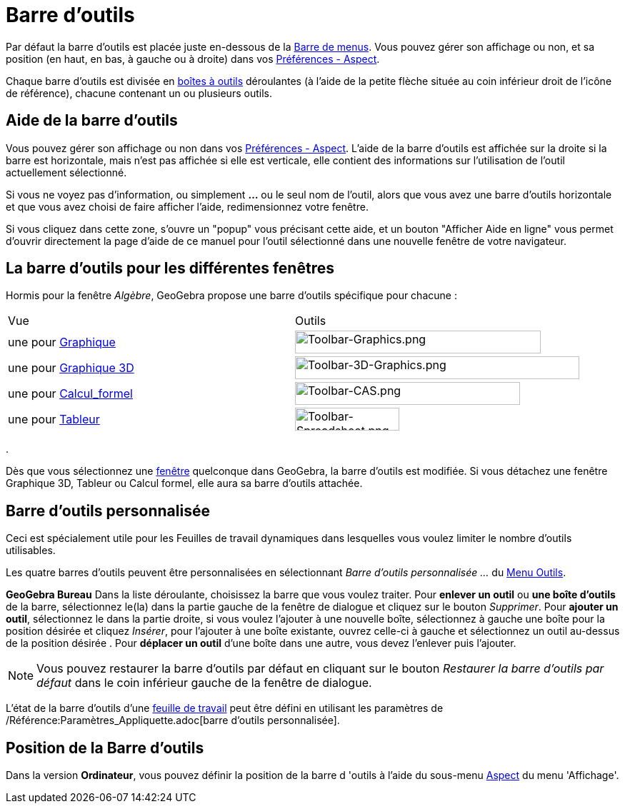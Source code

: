 = Barre d'outils
:page-en: Toolbar
ifdef::env-github[:imagesdir: /fr/modules/ROOT/assets/images]

Par défaut la barre d’outils est placée juste en-dessous de la xref:/Barre_de_menus.adoc[Barre de menus]. Vous pouvez
gérer son affichage ou non, et sa position (en haut, en bas, à gauche ou à droite) dans vos
xref:/Dialogue_Options.adoc[Préférences - Aspect].

Chaque barre d’outils est divisée en xref:/Outils.adoc[boîtes à outils] déroulantes (à l'aide de la petite flèche située
au coin inférieur droit de l'icône de référence), chacune contenant un ou plusieurs outils.

== Aide de la barre d’outils

Vous pouvez gérer son affichage ou non dans vos xref:/Dialogue_Options.adoc[Préférences - Aspect]. L'aide de la barre
d’outils est affichée sur la droite si la barre est horizontale, mais n'est pas affichée si elle est verticale, elle
contient des informations sur l'utilisation de l'outil actuellement sélectionné.

Si vous ne voyez pas d'information, ou simplement *...* ou le seul nom de l'outil, alors que vous avez une barre
d'outils horizontale et que vous avez choisi de faire afficher l'aide, redimensionnez votre fenêtre.

Si vous cliquez dans cette zone, s'ouvre un "popup" vous précisant cette aide, et un bouton "Afficher Aide en ligne"
vous permet d'ouvrir directement la page d'aide de ce manuel pour l'outil sélectionné dans une nouvelle fenêtre de votre
navigateur.

== La barre d’outils pour les différentes fenêtres

Hormis pour la fenêtre _Algèbre_, GeoGebra propose une barre d’outils spécifique pour chacune :

[cols=",",]
|===
| Vue| Outils
|une pour xref:/Graphique.adoc[Graphique] |image:344px-Toolbar-Graphics.png[Toolbar-Graphics.png,width=344,height=32]

|une pour xref:/Graphique_3D.adoc[Graphique 3D]
|image:398px-Toolbar-3D-Graphics.png[Toolbar-3D-Graphics.png,width=398,height=32]

|une pour xref:/Calcul_formel.adoc[Calcul_formel] |image:315px-Toolbar-CAS.png[Toolbar-CAS.png,width=315,height=32]

|une pour xref:/Tableur.adoc[Tableur] |image:146px-Toolbar-Spreadsheet.png[Toolbar-Spreadsheet.png,width=146,height=32]
|===

.

Dès que vous sélectionnez une xref:/VuesEx.adoc[fenêtre] quelconque dans GeoGebra, la barre d’outils est modifiée. Si vous
détachez une fenêtre Graphique 3D, Tableur ou Calcul formel, elle aura sa barre d’outils attachée.

== Barre d’outils personnalisée

Ceci est spécialement utile pour les Feuilles de travail dynamiques dans lesquelles vous voulez limiter le nombre
d’outils utilisables.

Les quatre barres d’outils peuvent être personnalisées en sélectionnant _Barre d'outils personnalisée …_ du
xref:/Menu_Outils.adoc[Menu Outils].

*GeoGebra Bureau* Dans la liste déroulante, choisissez la barre que vous voulez traiter. Pour *enlever un outil* ou *une
boîte d'outils* de la barre, sélectionnez le(la) dans la partie gauche de la fenêtre de dialogue et cliquez sur le
bouton _Supprimer_. Pour *ajouter un outil*, sélectionnez le dans la partie droite, si vous voulez l'ajouter à une
nouvelle boîte, sélectionnez à gauche une boîte pour la position désirée et cliquez _Insérer_, pour l'ajouter à une
boîte existante, ouvrez celle-ci à gauche et sélectionnez un outil au-dessus de la position désirée . Pour *déplacer un
outil* d'une boîte dans une autre, vous devez l'enlever puis l'ajouter.

[NOTE]
====

Vous pouvez restaurer la barre d’outils par défaut en cliquant sur le bouton _Restaurer la barre d’outils par
défaut_ dans le coin inférieur gauche de la fenêtre de dialogue.

====

L'état de la barre d'outils d'une xref:/Exporter_Feuille_de_travail.adoc[feuille de travail] peut être défini en
utilisant les paramètres de /Référence:Paramètres_Appliquette.adoc[barre d'outils personnalisée].

== Position de la Barre d’outils

Dans la version *Ordinateur*, vous pouvez définir la position de la barre d 'outils à l'aide du sous-menu
xref:/Dialogue_Options.adoc[Aspect] du menu 'Affichage'.
